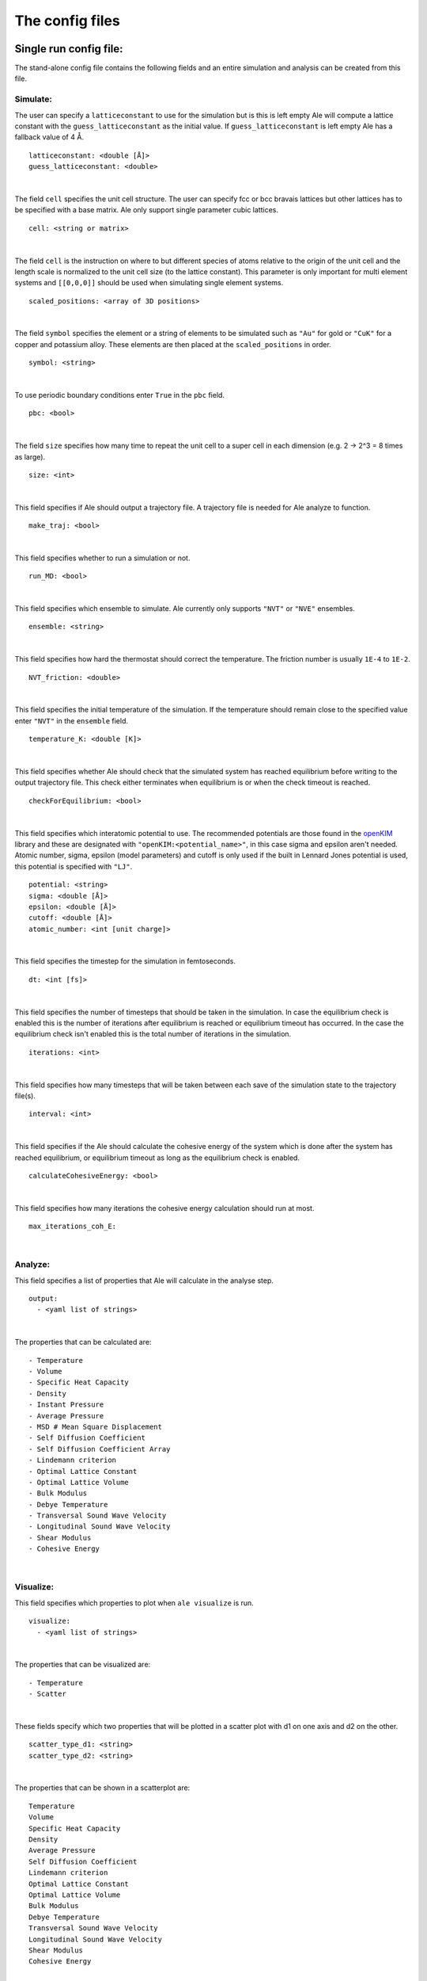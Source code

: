The config files
================

.. _openKIM: https://openkim.org/browse/models/by-species

Single run config file:
------------------------
The stand-alone config file contains the following fields and an entire simulation and
analysis can be created from this file.

Simulate:
*********

The user can specify a ``latticeconstant`` to use for the simulation but is this is left
empty Ale will compute a lattice constant with the ``guess_latticeconstant`` as the
initial value. If ``guess_latticeconstant`` is left empty Ale has a fallback value of 4
Å.
::

  latticeconstant: <double [Å]>
  guess_latticeconstant: <double>

|

The field ``cell`` specifies the unit cell structure. The user can specify fcc or bcc bravais
lattices but other lattices has to be specified with a base matrix. Ale only support single
parameter cubic lattices.
::

  cell: <string or matrix>

|

The field ``cell`` is the instruction on where to but different species of atoms relative to the
origin of the unit cell and the length scale is normalized to the unit cell size (to the lattice
constant). This parameter is only important for multi element systems and  ``[[0,0,0]]`` should
be used when simulating single element systems.
::

  scaled_positions: <array of 3D positions>

|

The field ``symbol`` specifies the element or a string of elements to be simulated such as ``"Au"`` for gold
or ``"CuK"`` for a copper and potassium alloy. These elements are then placed at the ``scaled_positions``
in order.
::

  symbol: <string>

|

To use periodic boundary conditions enter ``True`` in the ``pbc`` field.
::

  pbc: <bool>

|

The field ``size`` specifies how many time to repeat the unit cell to a super cell in each
dimension (e.g. 2 -> 2^3 = 8 times as large).
::

  size: <int>

|

This field specifies if Ale should output a trajectory file. A trajectory file is needed for
Ale analyze to function.
::

  make_traj: <bool>

|

This field specifies whether to run a simulation or not.
::

  run_MD: <bool>

|

This field specifies which ensemble to simulate. Ale currently only supports ``"NVT"`` or
``"NVE"`` ensembles.
::

  ensemble: <string>

|

This field specifies how hard the thermostat should correct the temperature. The friction
number is usually ``1E-4`` to ``1E-2``.
::

  NVT_friction: <double>

|

This field specifies the initial temperature of the simulation. If the temperature should
remain close to the specified value enter ``"NVT"`` in the ``ensemble`` field.
::

  temperature_K: <double [K]>

|

This field specifies whether Ale should check that the simulated system has reached equilibrium
before writing to the output trajectory file. This check either terminates when equilibrium is
or when the check timeout is reached.
::

  checkForEquilibrium: <bool>

|

This field specifies which interatomic potential to use. The recommended potentials are those
found in the openKIM_ library and these are designated with ``"openKIM:<potential_name>"``, in
this case sigma and epsilon aren't needed. Atomic number, sigma, epsilon (model parameters)
and cutoff is only used if the built in Lennard Jones potential is used, this potential is
specified with ``"LJ"``.
::

  potential: <string>
  sigma: <double [Å]>
  epsilon: <double [Å]>
  cutoff: <double [Å]>
  atomic_number: <int [unit charge]>

|

This field specifies the timestep for the simulation in femtoseconds.
::

  dt: <int [fs]>

|

This field specifies the number of timesteps that should be taken in the simulation. In case
the equilibrium check is enabled this is the number of iterations after equilibrium is reached
or equilibrium timeout has occurred. In the case the equilibrium check isn't enabled this is the
total number of iterations in the simulation.
::

  iterations: <int>

|

This field specifies how many timesteps that will be taken between each save of the simulation
state to the trajectory file(s).
::

  interval: <int>

|

This field specifies if the Ale should calculate the cohesive energy of the system which is done
after the system has reached equilibrium, or equilibrium timeout as long as the equilibrium
check is enabled.
::

  calculateCohesiveEnergy: <bool>

|

This field specifies how many iterations the cohesive energy calculation should run at most.
::

  max_iterations_coh_E:

|

Analyze:
********

This field specifies a list of properties that Ale will calculate in the analyse step.
::

  output:
    - <yaml list of strings>

|

The properties that can be calculated are:
::

  - Temperature
  - Volume
  - Specific Heat Capacity
  - Density
  - Instant Pressure
  - Average Pressure
  - MSD # Mean Square Displacement
  - Self Diffusion Coefficient
  - Self Diffusion Coefficient Array
  - Lindemann criterion
  - Optimal Lattice Constant
  - Optimal Lattice Volume
  - Bulk Modulus
  - Debye Temperature
  - Transversal Sound Wave Velocity
  - Longitudinal Sound Wave Velocity
  - Shear Modulus
  - Cohesive Energy

|

Visualize:
**********

This field specifies which properties to plot when ``ale visualize`` is run.
::

  visualize:
    - <yaml list of strings>

|

The properties that can be visualized are:
::

  - Temperature
  - Scatter

|

These fields specify which two properties that will be plotted in a scatter plot with d1 on
one axis and d2 on the other.
::

  scatter_type_d1: <string>
  scatter_type_d2: <string>

|

The properties that can be shown in a scatterplot are:
::

  Temperature
  Volume
  Specific Heat Capacity
  Density
  Average Pressure
  Self Diffusion Coefficient
  Lindemann criterion
  Optimal Lattice Constant
  Optimal Lattice Volume
  Bulk Modulus
  Debye Temperature
  Transversal Sound Wave Velocity
  Longitudinal Sound Wave Velocity
  Shear Modulus
  Cohesive Energy

|

This field specifies the path to the directory the output properties for the materials that will
be included in the scatterplot are relative to where ``ale visualize`` is run.
::

  scatter_dir: <string>

|

This field can be used to specified a subset of the files in the ``scatter_dir`` that should
be used in the scatter plot. If this field is left empty ``ale visualize`` will look at all
files.
::

  scatter_files: <array of strings>

|

This field specifies if the mean square displacement should be plotted against time for the
entire simulation.
::

  run_MSD_plot: <bool>

|

Multi-config:
-------------

Ale supports using several processes to start multiple simulations in parallel which can be
run locally (on a machine with a multi core processor) or on a supercomputer.

.. This is run using
.. ``multi`` command such as
.. ```
.. ale multi <multi_config> <output_dir> -c <base_config>
.. ```

The multi program then takes the fields in the ``<multi_config>`` and generates several simulations
with the ``<base_config>`` as the base and substitutes the fields specified in the ``<multi_config>``.

For example:

``base_config.yaml``
::

  #-----------Atoms Setup------------#
  guess_latticeconstant: 5
  cell: # Given by m_config
  scaled_positions : # Given by multi_config
  symbol : # Given by multi_config
  pbc : True
  size : 22

  #-----------Simulation Setup------------#
  make_traj: True
  run_MD: True
  ensemble: "NVE"
  temperature_K : # Given by multi_config
  checkForEquilibrium : True
  potential: # Given by multi_config.yaml
  dt: 5 # simulation time step [fs]
  iterations: 5000
  interval: 50

  #-----------Analyse------------#
  output:
    - Temperature
    - Volume
    - Debye Temperature
    - Self Diffusion Coefficient
    - Density
    - Pressure
    - MSD
    - Self Diffusion Coefficient Array
    - Specific Heat Capacity
    - Lindemann criterion

  #-----------Visualize------------#
  visualize:
    - Temperature
    - Scatter
  scatter_type_d1: "Density"
  scatter_type_d2: "Specific Heat Capacity"
  scatter_files: []
  run_MSD_plot: False

|

``multi_config.yaml``
::

  elements:
    - ["AlCu", "CuZr"]

  potentials:
    AlCu: "openKIM:EAM_Dynamo_CaiYe_1996_AlCu__MO_942551040047_005"
    CuZr: "openKIM:EAM_Dynamo_BorovikovMendelevKing_2016_CuZr__MO_097471813275_000"
    default: "LJ"

  temperatures:
    AlCu: 17
    default: 600

  cells:
    CuZr: "BCC"
    default: "FCC"

  scaled_positions:
    AlCu: [[0, 0, 0], [0.17, 0.17, 0.17]]
    default: [[0, 0, 0], [0.5, 0.5, 0.5]]

|

With these input files ``ale multi`` will read the ``multi_config.yaml`` and create as many
simulations as there are entries in the ``elements`` list and substitute the fields in the
``base_config.yaml`` with the fields specified in the ``multi_config.yaml``. This allows the
user to specify certain configurations for certain simulations and have a default setting
in other cases to ease the configuration of a large number of simulations. The user can
also define default values by specifying a value in the corresponding field in the
``base_config.yaml``.

The fields map as follows:

================ ================
multi_config     base_config
================ ================
elements         element
temperatures     temperature_K
cells            cell
scaled_positions scaled_positions
================ ================

These two files will therefore create two simulations when run with ``ale multi``, one with an
aluminium and copper alloy at 17 K set in an FCC bravais lattice with the aluminium atoms place
in the origin of the unit cell and repeated from there and the copper atoms shiftet inwards in
the cell and and repeated in an FCC bravais lattice from there. The other simulation will be
copper and zirconium placed in two BCC bravias lattices with the copper lattice beginning at
the origin and the zirconium lattice being shifted a half unit cell in all directions and all
of this will be simulated at 600 K.
